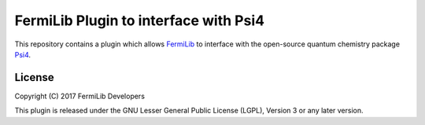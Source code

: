 FermiLib Plugin to interface with Psi4
======================================

This repository contains a plugin which allows `FermiLib <http://github.com/ProjectQ-Framework/FermiLib>`__ to interface with the open-source quantum chemistry package `Psi4 <http://www.psicode.org>`__. 

License
-------
Copyright (C) 2017 FermiLib Developers

This plugin is released under the GNU Lesser General Public License (LGPL), Version 3 or any later version.
